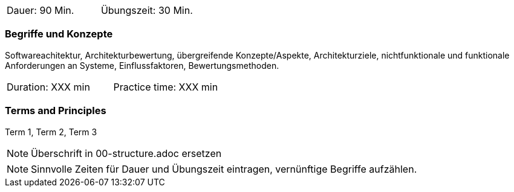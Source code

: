 // tag::DE[]
|===
| Dauer: 90 Min. | Übungszeit: 30 Min.
|===

=== Begriffe und Konzepte

Softwareachitektur, Architekturbewertung, übergreifende Konzepte/Aspekte, Architekturziele, nichtfunktionale und funktionale Anforderungen an Systeme, Einflussfaktoren, Bewertungsmethoden.

// end::DE[]

// tag::EN[]
|===
| Duration: XXX min | Practice time: XXX min
|===

=== Terms and Principles
Term 1, Term 2, Term 3
// end::EN[]


// tag::REMARK[]
[NOTE]
====
Überschrift in 00-structure.adoc ersetzen
====
// end::REMARK[]

// tag::REMARK[]
[NOTE]
====
Sinnvolle Zeiten für Dauer und Übungszeit eintragen, vernünftige Begriffe aufzählen.
====
// end::REMARK[]
